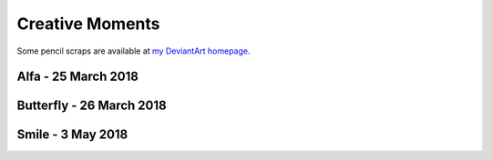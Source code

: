 Creative Moments
================

Some pencil scraps are available at `my DeviantArt homepage
<https://giacomo-mantani.deviantart.com/gallery/?catpath=scraps>`_.

Alfa - 25 March 2018
--------------------

.. image:: https://www.dropbox.com/s/5j3powumv81g2cf/alfa.jpg?raw=1

Butterfly - 26 March 2018
-------------------------

.. image:: https://www.dropbox.com/s/5n94iael9lgzn5f/butterfly.jpg?raw=1

Smile - 3 May 2018
------------------

.. image:: https://www.dropbox.com/s/63b46vylwkygkby/smile.jpg?raw=1

